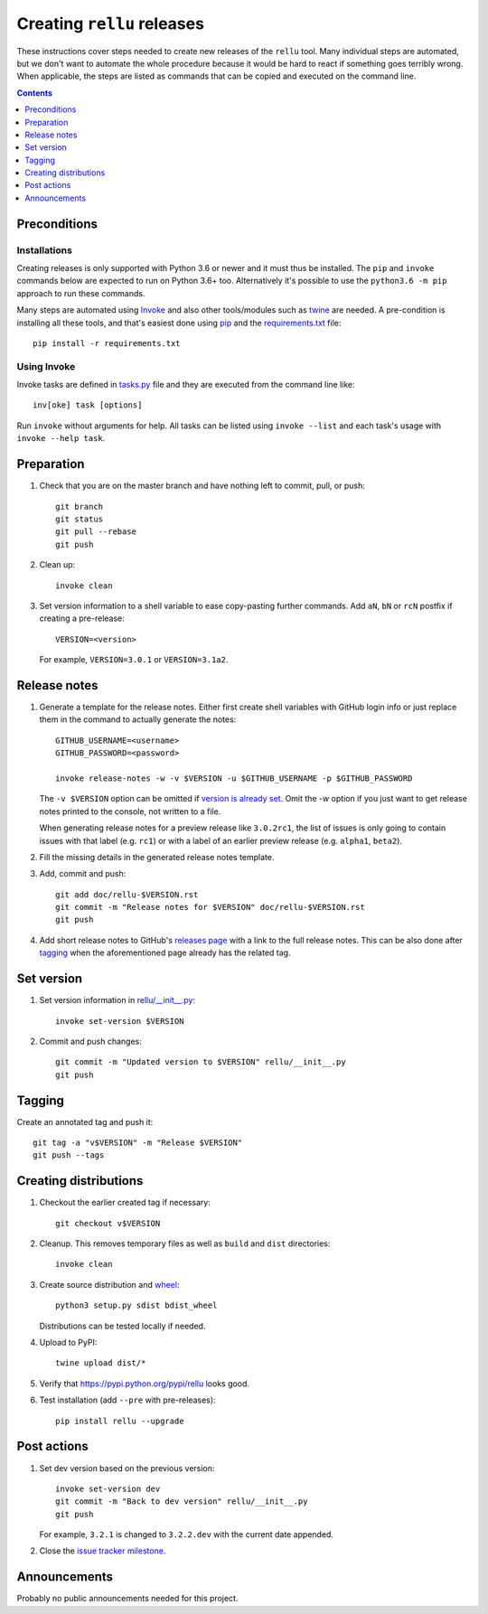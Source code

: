 Creating ``rellu`` releases
===========================

These instructions cover steps needed to create new releases of the ``rellu``
tool. Many individual steps are automated, but we don't want to automate
the whole procedure because it would be hard to react if something goes
terribly wrong. When applicable, the steps are listed as commands that can
be copied and executed on the command line.

.. contents::
   :depth: 1

Preconditions
-------------

Installations
~~~~~~~~~~~~~

Creating releases is only supported with Python 3.6 or newer and it must thus
be installed. The ``pip`` and ``invoke`` commands below are expected to run
on Python 3.6+ too. Alternatively it's possible to use the ``python3.6 -m pip``
approach to run these commands.

Many steps are automated using `Invoke <http://pyinvoke.org>`_ and also
other tools/modules such as `twine <https://pypi.python.org/pypi/twine>`_
are needed. A pre-condition is installing all these tools, and that's easiest
done using `pip <http://pip-installer.org>`_ and the `<requirements.txt>`_
file::

    pip install -r requirements.txt

Using Invoke
~~~~~~~~~~~~

Invoke tasks are defined in `<tasks.py>`_ file and they are executed from
the command line like::

    inv[oke] task [options]

Run ``invoke`` without arguments for help. All tasks can be listed using
``invoke --list`` and each task's usage with ``invoke --help task``.

Preparation
-----------

1. Check that you are on the master branch and have nothing left to commit,
   pull, or push::

      git branch
      git status
      git pull --rebase
      git push

2. Clean up::

      invoke clean

3. Set version information to a shell variable to ease copy-pasting further
   commands. Add ``aN``, ``bN`` or ``rcN`` postfix if creating a pre-release::

      VERSION=<version>

   For example, ``VERSION=3.0.1`` or ``VERSION=3.1a2``.

Release notes
-------------

1. Generate a template for the release notes. Either first create shell
   variables with GitHub login info or just replace them in the command
   to actually generate the notes::

      GITHUB_USERNAME=<username>
      GITHUB_PASSWORD=<password>

      invoke release-notes -w -v $VERSION -u $GITHUB_USERNAME -p $GITHUB_PASSWORD

   The ``-v $VERSION`` option can be omitted if `version is already set
   <Set version_>`__. Omit the `-w` option if you just want to get release
   notes printed to the console, not written to a file.

   When generating release notes for a preview release like ``3.0.2rc1``,
   the list of issues is only going to contain issues with that label
   (e.g. ``rc1``) or with a label of an earlier preview release (e.g.
   ``alpha1``, ``beta2``).

2. Fill the missing details in the generated release notes template.

3. Add, commit and push::

      git add doc/rellu-$VERSION.rst
      git commit -m "Release notes for $VERSION" doc/rellu-$VERSION.rst
      git push

4. Add short release notes to GitHub's `releases page
   <https://github.com/robotframework/rellu/releases>`_
   with a link to the full release notes. This can be also done
   after tagging_ when the aforementioned page already has the
   related tag.

Set version
-----------

1. Set version information in `<rellu/__init__.py>`_::

      invoke set-version $VERSION

2. Commit and push changes::

      git commit -m "Updated version to $VERSION" rellu/__init__.py
      git push

Tagging
-------

Create an annotated tag and push it::

   git tag -a "v$VERSION" -m "Release $VERSION"
   git push --tags

Creating distributions
----------------------

1. Checkout the earlier created tag if necessary::

      git checkout v$VERSION

2. Cleanup. This removes temporary files as well as ``build`` and ``dist``
   directories::

      invoke clean

3. Create source distribution and `wheel <http://pythonwheels.com>`_::

      python3 setup.py sdist bdist_wheel

   Distributions can be tested locally if needed.

4. Upload to PyPI::

      twine upload dist/*

5. Verify that https://pypi.python.org/pypi/rellu looks good.

6. Test installation (add ``--pre`` with pre-releases)::

      pip install rellu --upgrade

Post actions
------------

1. Set dev version based on the previous version::

      invoke set-version dev
      git commit -m "Back to dev version" rellu/__init__.py
      git push

   For example, ``3.2.1`` is changed to ``3.2.2.dev`` with the current date
   appended.

2. Close the `issue tracker milestone
   <https://github.com/robotframework/rellu/milestones>`__.

Announcements
-------------

Probably no public announcements needed for this project.
